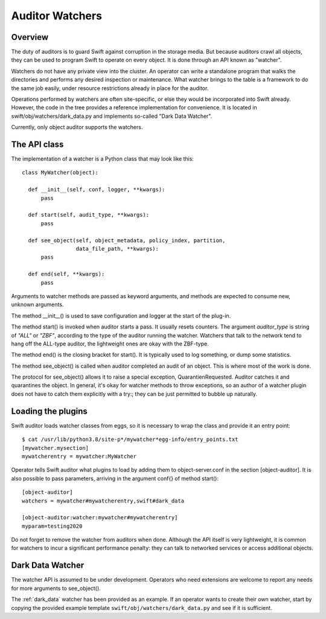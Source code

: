 ================
Auditor Watchers
================

--------
Overview
--------

The duty of auditors is to guard Swift against corruption in the
storage media. But because auditors crawl all objects, they can be
used to program Swift to operate on every object. It is done through
an API known as "watcher".

Watchers do not have any private view into the cluster.
An operator can write a standalone program that walks the
directories and performs any desired inspection or maintenance.
What watcher brings to the table is a framework to do the same
job easily, under resource restrictions already in place
for the auditor.

Operations performed by watchers are often site-specific, or else
they would be incorporated into Swift already. However, the code in
the tree provides a reference implementation for convenience.
It is located in swift/obj/watchers/dark_data.py and implements
so-called "Dark Data Watcher".

Currently, only object auditor supports the watchers.

-------------
The API class
-------------

The implementation of a watcher is a Python class that may look like this::

  class MyWatcher(object):

    def __init__(self, conf, logger, **kwargs):
        pass

    def start(self, audit_type, **kwargs):
        pass

    def see_object(self, object_metadata, policy_index, partition,
                   data_file_path, **kwargs):
        pass

    def end(self, **kwargs):
        pass

Arguments to watcher methods are passed as keyword arguments,
and methods are expected to consume new, unknown arguments.

The method __init__() is used to save configuration and logger
at the start of the plug-in.

The method start() is invoked when auditor starts a pass.
It usually resets counters. The argument `auditor_type` is string of
`"ALL"` or `"ZBF"`, according to the type of the auditor running
the watcher. Watchers that talk to the network tend to hang off the
ALL-type auditor, the lightweight ones are okay with the ZBF-type.

The method end() is the closing bracket for start(). It is typically
used to log something, or dump some statistics.

The method see_object() is called when auditor completed an audit
of an object. This is where most of the work is done.

The protocol for see_object() allows it to raise a special exception,
QuarantienRequested. Auditor catches it and quarantines the object.
In general, it's okay for watcher methods to throw exceptions, so
an author of a watcher plugin does not have to catch them explicitly
with a try:; they can be just permitted to bubble up naturally.

-------------------
Loading the plugins
-------------------

Swift auditor loads watcher classes from eggs, so it is necessary
to wrap the class and provide it an entry point::

  $ cat /usr/lib/python3.8/site-p*/mywatcher*egg-info/entry_points.txt
  [mywatcher.mysection]
  mywatcherentry = mywatcher:MyWatcher

Operator tells Swift auditor what plugins to load by adding them
to object-server.conf in the section [object-auditor]. It is also
possible to pass parameters, arriving in the argument conf{} of
method start()::

  [object-auditor]
  watchers = mywatcher#mywatcherentry,swift#dark_data

  [object-auditor:watcher:mywatcher#mywatcherentry]
  myparam=testing2020

Do not forget to remove the watcher from auditors when done.
Although the API itself is very lightweight, it is common for watchers
to incur a significant performance penalty: they can talk to networked
services or access additional objects.

-----------------
Dark Data Watcher
-----------------

The watcher API is assumed to be under development. Operators who
need extensions are welcome to report any needs for more arguments
to see_object().

The :ref:`dark_data` watcher has been provided as an example. If an
operator wants to create their own watcher, start by copying
the provided example template ``swift/obj/watchers/dark_data.py`` and see
if it is sufficient.
